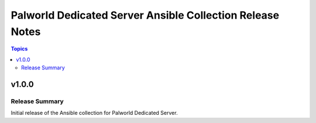 ==========================================================
Palworld Dedicated Server Ansible Collection Release Notes
==========================================================

.. contents:: Topics


v1.0.0
======

Release Summary
---------------

Initial release of the Ansible collection for Palworld Dedicated Server.

